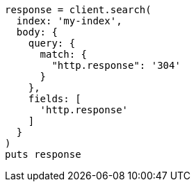 [source, ruby]
----
response = client.search(
  index: 'my-index',
  body: {
    query: {
      match: {
        "http.response": '304'
      }
    },
    fields: [
      'http.response'
    ]
  }
)
puts response
----
